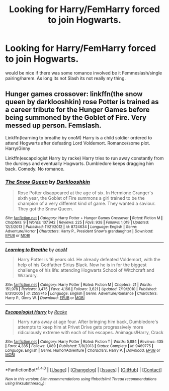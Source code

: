 #+TITLE: Looking for Harry/FemHarry forced to join Hogwarts.

* Looking for Harry/FemHarry forced to join Hogwarts.
:PROPERTIES:
:Author: Kreceir
:Score: 5
:DateUnix: 1486686339.0
:DateShort: 2017-Feb-10
:FlairText: Request
:END:
would be nice if there was some romance involved be it Femmeslash/single pairing/harem. As long its not Slash its not really my thing.


** Hunger games crossover: linkffn(the snow queen by darklooshkin) rose Potter is trained as a career tribute for the Hunger Games before being summoned by the Goblet of Fire. Very messed up person. Femslash.

Linkffn(learning to breathe by onoM) Harry is a child soldier ordered to attend Hogwarts after defeating Lord Voldemort. Romance/some plot. Harry/Ginny

Linkffn(escapologist Harry by racke) Harry tries to run away constantly from the dursleys and eventually Hogwarts. Dumbledore keeps dragging him back. Comedy. No romance.
:PROPERTIES:
:Score: 1
:DateUnix: 1486759024.0
:DateShort: 2017-Feb-11
:END:

*** [[http://www.fanfiction.net/s/8724634/1/][*/The Snow Queen/*]] by [[https://www.fanfiction.net/u/2675104/Darklooshkin][/Darklooshkin/]]

#+begin_quote
  Rose Potter disappeared at the age of six. In Hermione Granger's sixth year, the Goblet of Fire summons a girl trained to be the champion of a very different kind of game. They wanted a saviour. They got the Snow Queen.
#+end_quote

^{/Site/: [[http://www.fanfiction.net/][fanfiction.net]] *|* /Category/: Harry Potter + Hunger Games Crossover *|* /Rated/: Fiction M *|* /Chapters/: 9 *|* /Words/: 107,942 *|* /Reviews/: 225 *|* /Favs/: 938 *|* /Follows/: 1,019 *|* /Updated/: 12/3/2013 *|* /Published/: 11/21/2012 *|* /id/: 8724634 *|* /Language/: English *|* /Genre/: Adventure/Horror *|* /Characters/: Harry P., President Snow's grandaughter *|* /Download/: [[http://www.ff2ebook.com/old/ffn-bot/index.php?id=8724634&source=ff&filetype=epub][EPUB]] or [[http://www.ff2ebook.com/old/ffn-bot/index.php?id=8724634&source=ff&filetype=mobi][MOBI]]}

--------------

[[http://www.fanfiction.net/s/2559745/1/][*/Learning to Breathe/*]] by [[https://www.fanfiction.net/u/437194/onoM][/onoM/]]

#+begin_quote
  Harry Potter is 16 years old. He already defeated Voldemort, with the help of his Godfather Sirius Black. Now he is in for the biggest challenge of his life: attending Hogwarts School of Witchcraft and Wizardry.
#+end_quote

^{/Site/: [[http://www.fanfiction.net/][fanfiction.net]] *|* /Category/: Harry Potter *|* /Rated/: Fiction M *|* /Chapters/: 21 *|* /Words/: 151,978 *|* /Reviews/: 3,475 *|* /Favs/: 4,166 *|* /Follows/: 3,621 *|* /Updated/: 7/19/2010 *|* /Published/: 8/31/2005 *|* /id/: 2559745 *|* /Language/: English *|* /Genre/: Adventure/Romance *|* /Characters/: Harry P., Ginny W. *|* /Download/: [[http://www.ff2ebook.com/old/ffn-bot/index.php?id=2559745&source=ff&filetype=epub][EPUB]] or [[http://www.ff2ebook.com/old/ffn-bot/index.php?id=2559745&source=ff&filetype=mobi][MOBI]]}

--------------

[[http://www.fanfiction.net/s/9469775/1/][*/Escapologist Harry/*]] by [[https://www.fanfiction.net/u/1890123/Racke][/Racke/]]

#+begin_quote
  Harry runs away at age four. After bringing him back, Dumbledore's attempts to keep him at Privet Drive gets progressively more ridiculously extreme with each of his escapes. Animagus!Harry, Crack
#+end_quote

^{/Site/: [[http://www.fanfiction.net/][fanfiction.net]] *|* /Category/: Harry Potter *|* /Rated/: Fiction T *|* /Words/: 5,884 *|* /Reviews/: 435 *|* /Favs/: 4,385 *|* /Follows/: 1,089 *|* /Published/: 7/8/2013 *|* /Status/: Complete *|* /id/: 9469775 *|* /Language/: English *|* /Genre/: Humor/Adventure *|* /Characters/: Harry P. *|* /Download/: [[http://www.ff2ebook.com/old/ffn-bot/index.php?id=9469775&source=ff&filetype=epub][EPUB]] or [[http://www.ff2ebook.com/old/ffn-bot/index.php?id=9469775&source=ff&filetype=mobi][MOBI]]}

--------------

*FanfictionBot*^{1.4.0} *|* [[[https://github.com/tusing/reddit-ffn-bot/wiki/Usage][Usage]]] | [[[https://github.com/tusing/reddit-ffn-bot/wiki/Changelog][Changelog]]] | [[[https://github.com/tusing/reddit-ffn-bot/issues/][Issues]]] | [[[https://github.com/tusing/reddit-ffn-bot/][GitHub]]] | [[[https://www.reddit.com/message/compose?to=tusing][Contact]]]

^{/New in this version: Slim recommendations using/ ffnbot!slim! /Thread recommendations using/ linksub(thread_id)!}
:PROPERTIES:
:Author: FanfictionBot
:Score: 2
:DateUnix: 1486759083.0
:DateShort: 2017-Feb-11
:END:
